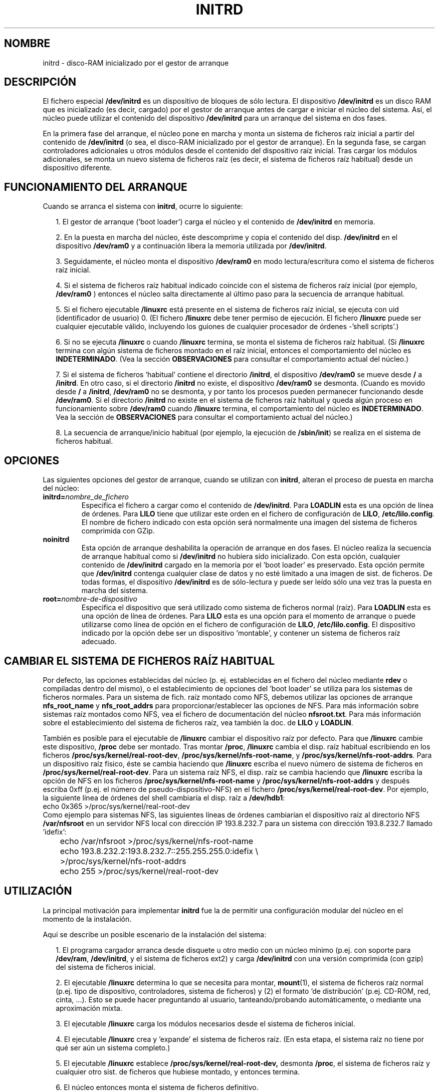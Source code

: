.\" -*- nroff -*-
.\" Copyright (C) 1997 John S. Kallal
.\"
.\" Se autoriza hacer y distribuir copias literales de este manual siempre
.\" que el aviso de copyright y este aviso de autorización se preserven en
.\" todas las copias.
.\"
.\" Se autoriza copiar y distribuir versiones modificadas de este manual
.\" bajo las condiciones para copiar literalmente, siempre que todo el trabajo
.\" resultante sea distribuido bajo los términos de un aviso de autorización
.\" idéntico a éste.
.\"
.\" Ya que el kernel y las bibliotecas de Linux están cambiando
.\" constantemente, esta página de manual puede ser incorrecta u obsoleta.
.\" El(Los) autor(es) no asumen ninguna responsabilidad de los errores u
.\" omisiones, o de los daños resultantes del uso de la información contenida
.\" aquí. El(Los) autor(es) pueden no haber tomado el mismo nivel de cuidado en
.\" la producción de este manual, que es licenciado gratuitamente, como el que
.\" podrían haber tomado trabajando profesionalmente.
.\"
.\" Las versiones procesadas o tratadas de este manual que no se acompañen
.\" con los fuentes deben reconocer el copyright y los autores de este trabajo.
.\"
.\" Si usted desea distribuir versiones de este trabajo bajo distintas condiciones
.\" de las mencionadas arriba, por favor contacte con el/los autor(es) que siguen
.\" para pedir permiso:
.\"
.\"  John S. Kallal - 
.\"	email:     <kallal@voicenet.com>
.\"	Dirección: 518 Kerfoot Farm RD, Wilmington, DE 19803-2444, USA
.\"	Teléfono:  (302)654-5478
.\"  
.\"  Traducido (en primer intento) por:
.\"       Julio González Durán <jugonzalez@mx3.redestb.es>
.\"       18-05-1998
.\"  Traducción revisada el domingo 4 de abril de 1999 por
.\"	  Juan Piernas <piernas@ditec.um.es>
.\"
.\" $Id: initrd.4,v 1.4 2005/03/22 01:19:27 pepin.jimenez Exp $
.\"
.TH INITRD 4 "6 Noviembre 1997" "Linux 2.0" "Manual del Programador de Linux"
.SH NOMBRE
initrd \- disco-RAM inicializado por el gestor de arranque
.SH DESCRIPCIÓN
El fichero especial 
.B /dev/initrd 
es un dispositivo de bloques de sólo lectura.  
El dispositivo 
.B /dev/initrd
es un disco RAM que es inicializado (es decir, cargado) por el
gestor de arranque antes de cargar e iniciar el núcleo del sistema.
Así, el núcleo puede utilizar el contenido del dispositivo
.BR /dev/initrd 
para un arranque del sistema en dos fases.
.PP
En la primera fase del arranque, el núcleo pone en marcha y
monta un sistema de ficheros raíz inicial a partir del
contenido de 
.B /dev/initrd 
(o sea, el disco-RAM inicializado por el gestor de arranque).
En la segunda fase, se cargan controladores adicionales u otros 
módulos desde el contenido del dispositivo raíz inicial.
Tras cargar los módulos adicionales, se monta un nuevo sistema de 
ficheros raíz (es decir, el sistema de ficheros raíz habitual) desde un
dispositivo diferente.
.\"
.\"
.\"
.SH "FUNCIONAMIENTO DEL ARRANQUE" 
Cuando se arranca el sistema con 
.BR initrd ,
ocurre lo siguiente:
.RS 0.2i
.PP
1. El gestor de arranque ('boot loader') carga el núcleo y el contenido de 
.BR /dev/initrd 
en memoria.
.PP
2. En la puesta en marcha del núcleo, éste descomprime y copia el contenido del disp. 
.B /dev/initrd
en el dispositivo 
.B /dev/ram0 
y a continuación libera la memoria utilizada por 
.BR /dev/initrd "."
.PP
3. Seguidamente, el núcleo monta el dispositivo
.B /dev/ram0 
en modo lectura/escritura como el sistema de ficheros raíz inicial.
.PP
4. Si el sistema de ficheros raíz habitual indicado coincide
con el sistema de ficheros raíz inicial (por ejemplo, 
.B /dev/ram0
) entonces el núcleo salta directamente al último paso para la secuencia de
arranque habitual.
.PP
5. Si el fichero ejecutable
.BR /linuxrc
está presente en el sistema de ficheros raíz inicial, se ejecuta
con uid (identificador de usuario) 0.
(El fichero 
.B /linuxrc
debe tener permiso de ejecución.
El fichero 
.B /linuxrc
puede ser cualquier ejecutable válido, incluyendo los guiones de cualquier
procesador de órdenes -'shell scripts'.)
.PP
6. Si no se ejecuta 
.B /linuxrc
o cuando  
.B /linuxrc
termina, se monta el sistema de ficheros raíz habitual.
(Si 
.BR /linuxrc 
termina con algún sistema de ficheros montado en el raíz inicial,
entonces el comportamiento del núcleo es
.BR INDETERMINADO .
(Vea la sección 
.BR OBSERVACIONES
para consultar el comportamiento actual del núcleo.)
.PP
7. Si el sistema de ficheros 'habitual' contiene el directorio 
.BR /initrd ", el dispositivo"
.B /dev/ram0
se mueve desde 
.BR / " a " /initrd "."
En otro caso, si el directorio 
.BR /initrd 
no existe, el dispositivo
.BR /dev/ram0
se desmonta. 
(Cuando es movido desde 
.BR / " a " /initrd ", " /dev/ram0  
no se desmonta, y por tanto los procesos pueden permanecer funcionando desde 
.BR /dev/ram0 "."  
Si el directorio 
.BR /initrd 
no existe en el sistema de ficheros raíz habitual 
y queda algún proceso en funcionamiento sobre
.BR /dev/ram0 " cuando " /linuxrc 
termina, el comportamiento del núcleo es
.BR INDETERMINADO .  
Vea la sección de 
.BR OBSERVACIONES
para consultar el comportamiento actual del núcleo.)
.PP
8. La secuencia de arranque/inicio habitual (por ejemplo, la ejecución de
.BR /sbin/init )
se realiza en el sistema de ficheros habitual.
.\"
.\"
.\"
.SH OPCIONES
Las siguientes opciones del gestor de arranque, cuando se utilizan con 
.BR initrd ", alteran el proceso de puesta en marcha del núcleo:"
.TP
.BI initrd= "nombre_de_fichero"
Especifica el fichero a cargar como el contenido de 
.BR /dev/initrd "."
.RB "Para " LOADLIN 
esta es una opción de línea de órdenes.
.RB "Para " LILO " tiene que utilizar este orden en el fichero de
configuración de
.BR LILO ", " /etc/lilo.config "."
El nombre de fichero indicado con esta 
opción será normalmente una imagen del sistema de ficheros comprimida con GZip.
.TP
.B noinitrd
Esta opción de arranque deshabilita la operación de arranque en dos fases.
El núcleo realiza la secuencia de arranque habitual como si 
.B /dev/initrd 
no hubiera sido inicializado.
Con esta opción, cualquier contenido de 
.B /dev/initrd 
cargado en la memoria por el 'boot loader' es preservado.
Esta opción permite que 
.B /dev/initrd
contenga cualquier clase de datos y no esté limitado a una imagen de sist. de ficheros.
De todas formas, el dispositivo 
.B /dev/initrd 
es de sólo-lectura y puede ser leído sólo una vez tras la puesta en marcha del sistema.
.TP
.BI root= "nombre-de-dispositivo"
Especifica el dispositivo que será utilizado como sistema de ficheros normal (raíz).
.RB "Para " LOADLIN
esta es una opción de línea de órdenes.
.RB "Para " LILO " esta es una opción para el momento de arranque o
puede utilizarse como línea de opción en el fichero de configuración de 
.BR LILO ", " /etc/lilo.config "."
El dispositivo indicado por la opción debe ser un dispositivo 'montable', y 
contener un sistema de ficheros raíz adecuado.
.\"   
.\"   
.\"   
.SH "CAMBIAR EL SISTEMA DE FICHEROS RAÍZ HABITUAL"
Por defecto, 
las opciones establecidas del núcleo 
(p. ej. establecidas en el fichero del núcleo mediante 
.B rdev
o compiladas dentro del mismo),
o el establecimiento de opciones del 'boot loader'
se utiliza para los sistemas de ficheros normales.
Para un sistema de fich. raíz montado como NFS, debemos utilizar las opciones
de arranque 
.BR nfs_root_name " y " nfs_root_addrs 
para proporcionar/establecer las opciones de NFS. 
Para más información sobre sistemas raíz montados como NFS, vea el fichero de documentación del núcleo 
.BR nfsroot.txt "."
Para más información sobre el establecimiento del sistema de ficheros raíz, vea también la doc. de
.BR LILO " y " LOADLIN "."
.PP
También es posible para el ejecutable de 
.BR /linuxrc
cambiar el dispositivo raíz por defecto.
Para que 
.BR /linuxrc
cambie este dispositivo, 
.BR /proc " debe ser montado."
Tras montar 
.BR /proc ", " /linuxrc 
cambia el disp. raíz habitual escribiendo en los ficheros
.BR /proc/sys/kernel/real-root-dev ", "
.BR /proc/sys/kernel/nfs-root-name ", y " 
.BR /proc/sys/kernel/nfs-root-addrs "."
Para un dispositivo raíz físico, éste se cambia haciendo que
.BR /linuxrc
escriba el nuevo número de sistema de ficheros en
.BR /proc/sys/kernel/real-root-dev "."
Para un sistema raíz NFS, el disp. raíz se cambia haciendo que
.BR /linuxrc
escriba la opción de NFS en los ficheros
.BR /proc/sys/kernel/nfs-root-name " y "
.BR /proc/sys/kernel/nfs-root-addrs 
y después escriba 0xff (p.ej. el número de pseudo-dispositivo-NFS) en el fichero
.BR /proc/sys/kernel/real-root-dev "."
Por ejemplo, la siguiente línea de órdenes del shell cambiaría
el disp. raíz a 
.BR /dev/hdb1 :
.nf
        echo 0x365 >/proc/sys/kernel/real-root-dev
.fi
Como ejemplo para sistemas NFS, las siguientes líneas de órdenes cambiarían el 
dispositivo raíz al directorio NFS 
.BR /var/nfsroot 
en un servidor NFS local con dirección IP 193.8.232.7 para un sistema con 
dirección 193.8.232.7 llamado 'idefix':
.nf
	echo /var/nfsroot >/proc/sys/kernel/nfs-root-name
	echo 193.8.232.2:193.8.232.7::255.255.255.0:idefix \\
	  >/proc/sys/kernel/nfs-root-addrs
	echo 255 >/proc/sys/kernel/real-root-dev
.fi
.\"   
.\"   
.\"   
.SH UTILIZACIÓN
La principal motivación para implementar 
.BR initrd 
fue la de permitir una configuración modular del núcleo en el momento de la instalación.
.PP
Aquí se describe un posible escenario de la instalación del sistema:
.RS 0.2i
.PP
1. El programa cargador arranca desde disquete u otro medio con un núcleo mínimo
(p.ej. con soporte para 
.BR /dev/ram ", " /dev/initrd ", y el sistema de ficheros ext2) y carga " 
.BR /dev/initrd " con una versión comprimida (con gzip) del sistema de ficheros inicial.
.PP
2. El ejecutable 
.BR /linuxrc 
determina lo que se necesita para montar,
.BR mount (1),
el sistema de ficheros raíz normal
(p.ej. tipo de dispositivo, controladores, sistema de ficheros) y (2) el
formato 'de distribución' (p.ej. CD-ROM, red, cinta, ...). Esto se puede hacer
preguntando al usuario, tanteando/probando automáticamente, o mediante una 
aproximación mixta.
.PP 
3. El ejecutable 
.BR /linuxrc 
carga los módulos necesarios desde el sistema de ficheros inicial.
.PP
4. El ejecutable 
.BR /linuxrc 
crea y 'expande' el sistema de ficheros raíz. (En esta etapa, el sistema raíz 
no tiene por qué ser aún un sistema completo.)
.PP
5. El ejecutable 
.BR /linuxrc " establece " /proc/sys/kernel/real-root-dev,
desmonta 
.BR /proc ", "
el sistema de ficheros raíz y cualquier otro sist. de ficheros
que hubiese montado, y entonces termina.
.PP
6. El núcleo entonces monta el sistema de ficheros definitivo.
.PP
7. Ahora que el sist. de ficheros está accesible e intacto,
el gestor de arranque puede ser instalado.
.PP
8. El gestor de arranque está configurado para cargarse en 
.BR /dev/initrd ", "
un sistema de ficheros con el conjunto de módulos que fue utilizado para poner en marcha el sistema. 
(p.ej. El dispositivo 
.BR /dev/ram0 
puede ser modificado, después desmontado, y finalmente, la imagen es escrita desde 
.BR /dev/ram0 
a un fichero.)
.PP
9. El sistema es ahora capaz de arrancar, y se pueden abordar nuevas tareas
de la instalación.
.RE
.PP
El papel clave de 
.BR /dev/initrd 
en el proceso es el de reutilizar los datos de configuración durante el funcionamiento
habitual del sistema sin que se requiera una selección inicial del núcleo, o un núcleo
genérico demasiado grande, o recompilarlo.
.PP
Un segundo escenario se presenta para instalaciones en las que Linux corre
en sistemas con diferentes configuraciones 'hardware' en una misma red.
En estos casos, puede ser deseable utilizar sólo un pequeño conjunto de 
núcleos (idealmente, uno) y mantener la parte específica de la configuración
de cada sistema tan pequeña como sea posible.
En este caso, se crea un fichero común 
con todos los módulos requeridos.
Entonces, sólo el fichero 
.B /linuxrc
o un fichero ejecutado por 
.B /linuxrc
sería diferente.
.PP
Un tercer ejemplo es más conveniente para discos 'de rescate'.
Debido a que cierta información como la localización de la partición del 
sistema de ficheros raíz no se necesita en el momento del arranque, el sistema cargado desde 
.B /dev/initrd 
puede utilizar un diálogo y/o autodetección seguido posiblemente 
de un chequeo a este sistema de ficheros.
.PP
Por último, pero no menos importante, las distribuciones de Linux en CD-ROM pueden utilizar 
.BR initrd
para facilitar la instalación desde el CD-ROM.
La distribución puede utilizar 
.BR LOADLIN 
para cargar directamente 
.BR /dev/initrd
desde el CD-ROM sin necesitar ningún disquete.
La distribución podría también utilizar un disco de arranque con 
.BR LILO 
y después cargar un disco-ram más grande a través de 
.BR /dev/initrd " desde el CD-ROM."
.\"   
.\"   
.\"   
.SH CONFIGURACIÓN
El dispositivo de bloques  
.B /dev/initrd 
es de sólo lectura, al que se le asigna como número mayor 1 y como número
menor 250. Típicamente 
.B /dev/initrd
es propiedad de 
.B root:disk 
con modo 0400 (con acceso de lectura sólo para el 'root').
Si el sistema no tiene creado 
.B /dev/initrd
todavía, puede crearse con las siguientes órdenes:
.nf
\fB
        mknod -m 400 /dev/initrd b 1 250
        chown root.disk /dev/initrd
\fP
.fi
También, el soporte tanto para "disco RAM" y "disco RAM Inicial" 
(p.ej. 
.BR CONFIG_BLK_DEV_RAM=y " y " CONFIG_BLK_DEV_INITRD=y
) debe ser compilado directamente en el núcleo de Linux para utilizar  
.BR /dev/initrd "."
Cuando se usa 
.BR /dev/initrd ", "
el controlador del disco RAM no se puede cargar como módulo.
.\"   
.\"   
.\"   
.SH FICHEROS
.I /dev/initrd
.br
.I /dev/ram0
.br
.I /linuxrc
.br
.I /initrd
.SH "VÉASE TAMBIÉN"
.BR chown (1),
.BR mknod (1),
.BR /dev/ram (4),
.BR freeramdisk (8),
.BR rdev (8),
El fichero de documentación 
.I initrd.txt
en el paquete de los fuentes del núcleo, la documentación de LILO, 
la documentación de LOADLIN, la documentación de SYSLINUX.
.\"   
.\"   
.\"   
.SH OBSERVACIONES
1. Con el núcleo actual, cualquier sistema de ficheros que permanezca montado cuando
.BR /dev/ram0 " es movido desde " / " a " /initrd 
continúa siendo accesible. Sin embargo, la información en 
.BR /proc/mounts 
no es actualizada. 
.PP
2. Con el núcleo actual, si el directorio 
.BR /initrd " no existe, entonces " /dev/ram0 
no será completamente desmontado si 
.BR /dev/ram0 
está siendo utilizado por algún proceso o mantiene algún sistema de ficheros montado en él.
Si no se desmonta completamente   
.BR /dev/ram0 " , " 
entonces  
.BR /dev/ram0
permanecerá en memoria.
.PP
3. Los usuarios de 
.BR /dev/initrd 
no deberían depender del comportamiento indicado en las notas anteriores.
Este comportamiento puede cambiar en futuras versiones del núcleo de Linux.
.\"   
.\"   
.\"   
.SH AUTOR
El código del núcleo para el dispositivo 
.BR initrd 
ha sido escrito por Werner Almesberger <almesber@lrc.epfl.ch> y 
Hans Lermen <lermen@elserv.ffm.fgan.de>.
El código para
.BR initrd 
se añadió al código básico del núcleo en la versión de desarrollo 1.3.73.
